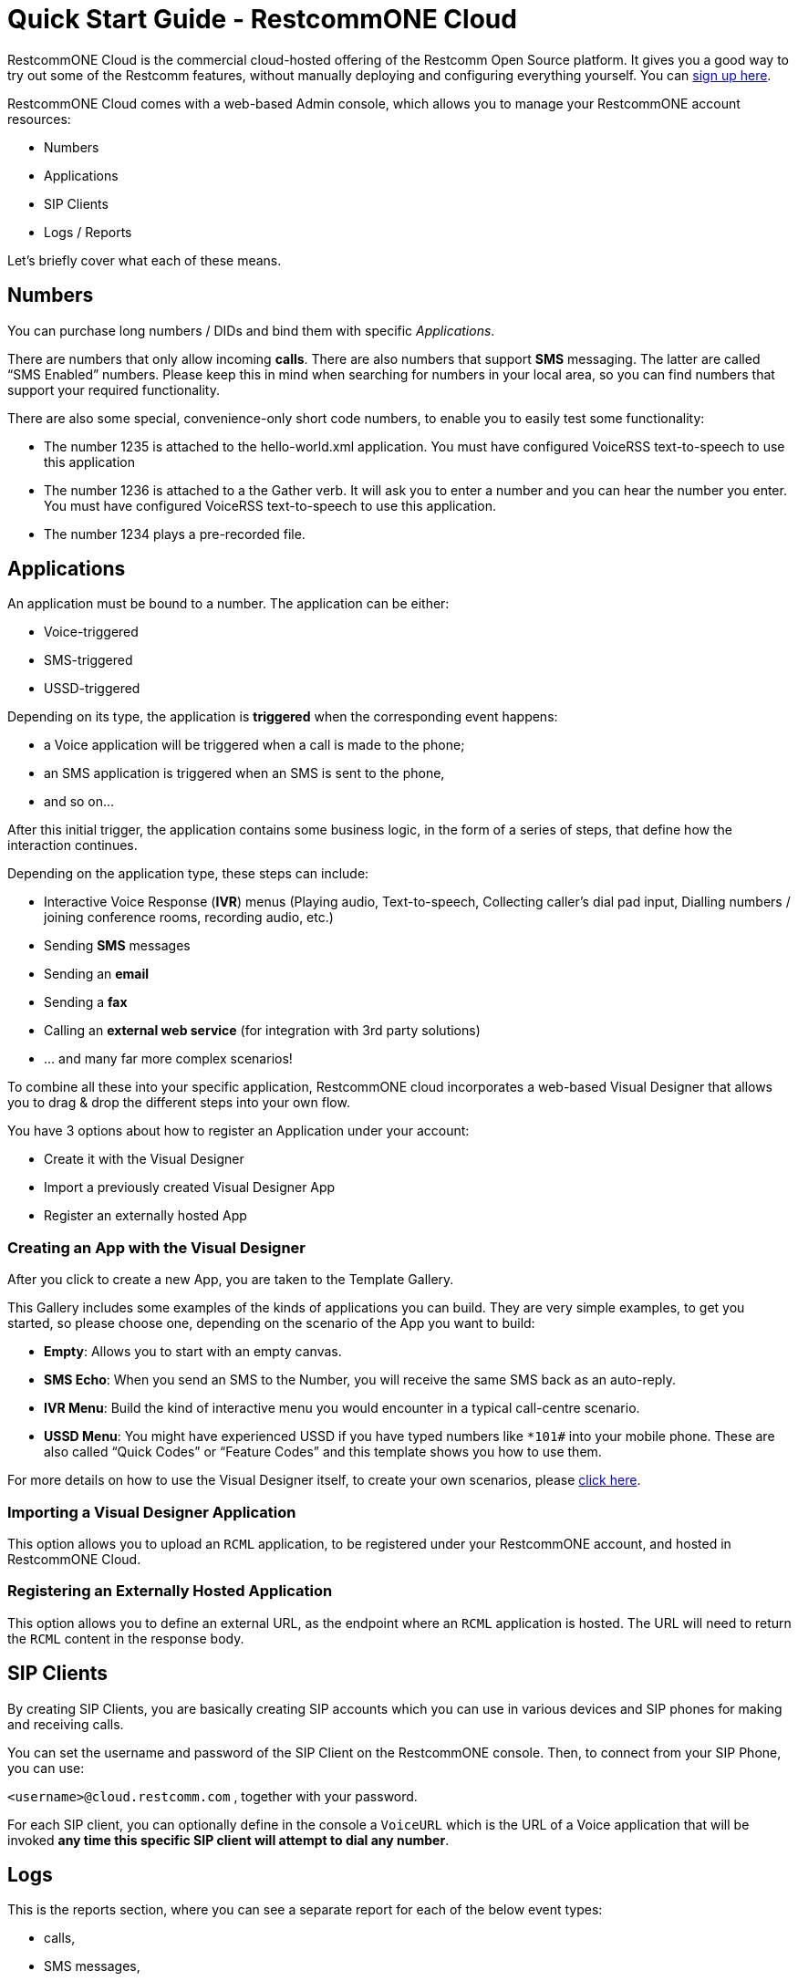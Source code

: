 = Quick Start Guide - RestcommONE Cloud

RestcommONE Cloud is the commercial cloud-hosted offering of the Restcomm Open Source platform. It gives you a good way to try out some of the Restcomm features, without manually deploying and configuring everything yourself. You can https://restcomm.com/trynow[sign up here].

RestcommONE Cloud comes with a web-based Admin console, which allows you to manage your RestcommONE account resources:

	* Numbers
	* Applications
	* SIP Clients
	* Logs / Reports

Let's briefly cover what each of these means.

== Numbers
You can purchase long numbers / DIDs and bind them with specific _Applications_.

There are numbers that only allow incoming **calls**. There are also numbers that support **SMS** messaging. The latter are called “SMS Enabled” numbers. Please keep this in mind when searching for numbers in your local area, so you can find numbers that support your required functionality.

There are also some special, convenience-only short code numbers, to enable you to easily test some functionality:

	* The number 1235 is attached to the hello-world.xml application. You must have configured VoiceRSS text-to-speech to use this application
	* The number 1236 is attached to a the Gather verb. It will ask you to enter a number and you can hear the number you enter. You must have configured VoiceRSS text-to-speech to use this application.
	* The number 1234 plays a pre-recorded file.

== Applications
An application must be bound to a number. The application can be either:

	* Voice-triggered
	* SMS-triggered
	* USSD-triggered

Depending on its type, the application is **triggered** when the corresponding event happens:

	* a Voice application will be triggered when a call is made to the phone;
	* an SMS application is triggered when an SMS is sent to the phone,
	* and so on…

After this initial trigger, the application contains some business logic, in the form of a series of steps, that define how the interaction continues.

Depending on the application type, these steps can include:

	* Interactive Voice Response (**IVR**) menus (Playing audio, Text-to-speech, Collecting caller’s dial pad input, Dialling numbers / joining conference rooms, recording audio, etc.)
	* Sending **SMS** messages
	* Sending an **email**
	* Sending a **fax**
	* Calling an **external web service** (for integration with 3rd party solutions)
	* … and many far more complex scenarios!

To combine all these into your specific application, RestcommONE cloud incorporates a web-based Visual Designer that allows you to drag & drop the different steps into your own flow.

You have 3 options about how to register an Application under your account:

	* Create it with the Visual Designer
	* Import a previously created Visual Designer App
	* Register an externally hosted App

=== Creating an App with the Visual Designer
After you click to create a new App, you are taken to the Template Gallery.

This Gallery includes some examples of the kinds of applications you can build. They are very simple examples, to get you started, so please choose one, depending on the scenario of the App you want to build:

	* **Empty**: Allows you to start with an empty canvas.
	* **SMS Echo**: When you send an SMS to the Number, you will receive the same SMS back as an auto-reply.
	* **IVR Menu**: Build the kind of interactive menu you would encounter in a typical call-centre scenario.
	* **USSD Menu**: You might have experienced USSD if you have typed numbers like `*101#` into your mobile phone. These are also called “Quick Codes” or “Feature Codes” and this template shows you how to use them.

For more details on how to use the Visual Designer itself, to create your own scenarios, please https://www.restcomm.com/docs/connect/rvd/index.html[click here].

=== Importing a Visual Designer Application
This option allows you to upload an `RCML` application, to be registered under your RestcommONE account, and hosted in RestcommONE Cloud.

=== Registering an Externally Hosted Application
This option allows you to define an external URL, as the endpoint where an `RCML` application is hosted. The URL will need to return the `RCML` content in the response body.



== SIP Clients
By creating SIP Clients, you are basically creating SIP accounts which you can use in various devices and SIP phones for making and receiving calls.

You can set the username and password of the SIP Client on the RestcommONE console. Then, to connect from your SIP Phone, you can use:

`<username>@cloud.restcomm.com`  , together with your password.

For each SIP client, you can optionally define in the console a `VoiceURL`  which is the URL of a Voice application that will be invoked **any time this specific SIP client will attempt to dial any number**.



== Logs
This is the reports section, where you can see a separate report for each of the below event types:

	* calls,
	* SMS messages,
	* audio recordings
	* transcriptions (using the Transcribe parameters of the Record Verb)
	* notifications

== Account Settings
If you want to access your account settings, you can click your username at the top right corner of the window, as shown in the screenshot below. That will allows you to change your account passwords and also allow you to create sub-accounts.


=== AccountSID and Auth Token
This is the screen where you will find your Account SID and your Auth Token. The Auth Token is the password that is required for any Restcomm-Connect API operation. You can click on the hidden button to reveal the hashed password.

=== Sub-accounts
You can create sub-accounts under your main account, which you can use to **separate** the usage of specific numbers / DIDs and the respective applications bound to those numbers.

Assuming, for example, you have 2 numbers, you can create 2 sub-accounts  and have each sub-account managing only one number, without having access to edit the other one. Your main account can still manage both.

For more information, please see the https://www.restcomm.com/docs/connect/api/Restcomm%20-%20Multi-tenancy%20and%20Managing%20Sub-Accounts.html[sub-accounts docs].
